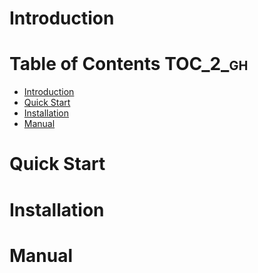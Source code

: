 [[https://numericaleft.github.io/CompositeGrids.jl/dev/][https://img.shields.io/badge/docs-dev-blue.svg]]

#+OPTIONS: toc:2

* Introduction

* Table of Contents :TOC_2_gh:
- [[#introduction][Introduction]]
- [[#quick-start][Quick Start]]
- [[#installation][Installation]]
- [[#manual][Manual]]

* Quick Start
  
* Installation
  
* Manual

